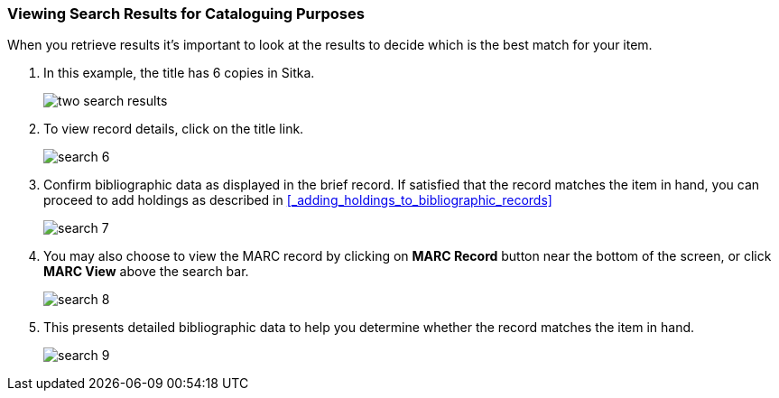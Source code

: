 Viewing Search Results for Cataloguing Purposes
~~~~~~~~~~~~~~~~~~~~~~~~~~~~~~~~~~~~~~~~~~~~~~~

When you retrieve results it's important to look at the results to decide 
which is the best match for your item.

. In this example, the title has 6 copies in Sitka.
+
image::images/catnew/numeric-search-4.png[two search results]
+
. To view record details, click on the title link.
+
image::images/cat/search-6.png[]
+
. Confirm bibliographic data as displayed in the brief record. If satisfied that the record matches the item in hand, you can proceed to add holdings as described in xref:_adding_holdings_to_bibliographic_records[]
+
image::images/cat/search-7.png[]
+
. You may also choose to view the MARC record by clicking on *MARC Record* button near the bottom of the screen, or click *MARC View* above the search bar.
+
image::images/cat/search-8.png[]
+
. This presents detailed bibliographic data to help you determine whether the record matches the item in hand.
+
image::images/cat/search-9.png[]


